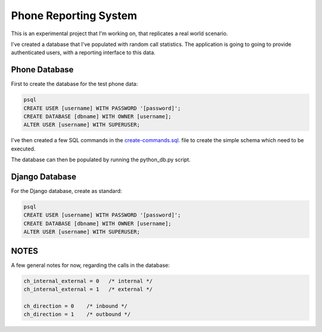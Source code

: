 Phone Reporting System
======================

This is an experimental project that I'm working on, that replicates a real world scenario. 

I've created a database that I've populated with random call statistics. The application is going to going to provide authenticated users, with a reporting interface to this data.


**************
Phone Database
**************
First to create the database for the test phone data:

.. code-block:: sql

  psql
  CREATE USER [username] WITH PASSWORD '[password]';
  CREATE DATABASE [dbname] WITH OWNER [username];
  ALTER USER [username] WITH SUPERUSER;

I've then created a few SQL commands in the `create-commands.sql`_. file to create the simple schema which need to be executed.

The database can then be populated by running the python_db.py script.


************
Django Database
************
For the Django database, create as standard:

.. code-block:: sql

  psql
  CREATE USER [username] WITH PASSWORD '[password]';
  CREATE DATABASE [dbname] WITH OWNER [username];
  ALTER USER [username] WITH SUPERUSER;


******
NOTES
******
A few general notes for now, regarding the calls in the database:

.. code-block:: sql

  ch_internal_external = 0   /* internal */ 
  ch_internal_external = 1   /* external */ 

  ch_direction = 0    /* inbound */ 
  ch_direction = 1    /* outbound */ 



.. _create-commands.sql: configuration/db/create-commands.sql
